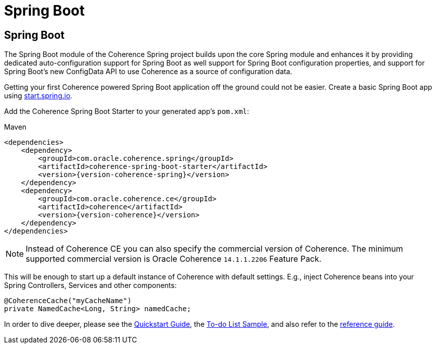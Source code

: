 ///////////////////////////////////////////////////////////////////////////////
    Copyright (c) 2013, 2022, Oracle and/or its affiliates.

    Licensed under the Universal Permissive License v 1.0 as shown at
    https://oss.oracle.com/licenses/upl.
///////////////////////////////////////////////////////////////////////////////

= Spring Boot

== Spring Boot

The Spring Boot module of the Coherence Spring project builds upon the core Spring module and enhances it by providing
dedicated auto-configuration support for Spring Boot as well support for Spring Boot configuration properties,
and support for Spring Boot's new ConfigData API to use Coherence as a source of configuration data.

Getting your first Coherence powered Spring Boot application off the ground could not be easier. Create a basic Spring
Boot app using https://start.spring.io/[start.spring.io].

Add the Coherence Spring Boot Starter to your generated app's `pom.xml`:

.Maven
[source,xml,indent=0,subs="verbatim,quotes,attributes"]
----
<dependencies>
    <dependency>
        <groupId>com.oracle.coherence.spring</groupId>
        <artifactId>coherence-spring-boot-starter</artifactId>
        <version>{version-coherence-spring}</version>
    </dependency>
    <dependency>
        <groupId>com.oracle.coherence.ce</groupId>
        <artifactId>coherence</artifactId>
        <version>{version-coherence}</version>
    </dependency>
</dependencies>
----

NOTE: Instead of Coherence CE you can also specify the commercial version of Coherence. The minimum supported commercial
version is Oracle Coherence `14.1.1.2206` Feature Pack.

This will be enough to start up a default instance of Coherence with default settings. E.g., inject Coherence beans into
your Spring Controllers, Services and other components:

[source,java]
----
@CoherenceCache("myCacheName")
private NamedCache<Long, String> namedCache;
----

In order to dive deeper, please see the link:refdocs/reference/html/quickstart.html[Quickstart Guide], the
https://github.com/coherence-community/todo-list-example/tree/master/java/spring-server[To-do List Sample], and also
refer to the link:refdocs/reference/html/index.html[reference guide].

